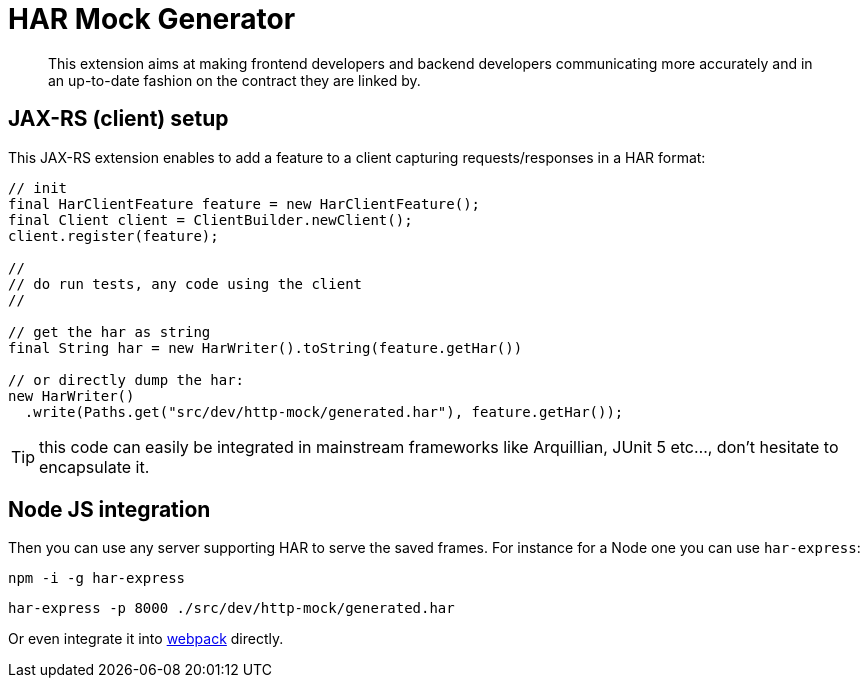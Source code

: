 = HAR Mock Generator

[abstract]
This extension aims at making frontend developers and backend developers communicating more accurately and in an up-to-date fashion on the contract they are linked by.

== JAX-RS (client) setup

This JAX-RS extension enables to add a feature to a client capturing requests/responses in a HAR format:

[source,java]
----
// init
final HarClientFeature feature = new HarClientFeature();
final Client client = ClientBuilder.newClient();
client.register(feature);

//
// do run tests, any code using the client
//

// get the har as string
final String har = new HarWriter().toString(feature.getHar())

// or directly dump the har:
new HarWriter()
  .write(Paths.get("src/dev/http-mock/generated.har"), feature.getHar());
----

TIP: this code can easily be integrated in mainstream frameworks like Arquillian, JUnit 5 etc..., don't hesitate to encapsulate it.

== Node JS integration

Then you can use any server supporting HAR to serve the saved frames.
For instance for a Node one you can use `har-express`:

[source,bash]
----
npm -i -g har-express
----

[source,javascript]
----
har-express -p 8000 ./src/dev/http-mock/generated.har
----

Or even integrate it into link:https://www.npmjs.com/package/har-express[webpack] directly.
